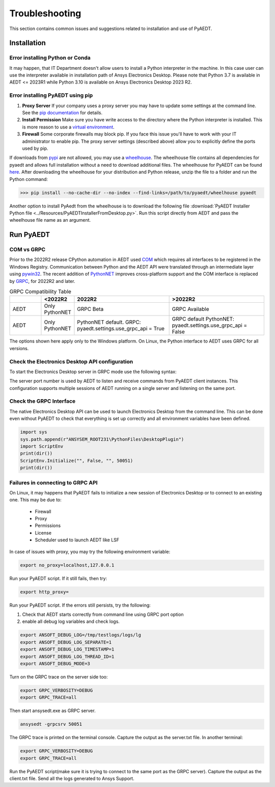 Troubleshooting
===============
This section contains common issues and suggestions related to installation and use of PyAEDT.

Installation
~~~~~~~~~~~~

Error installing Python or Conda
--------------------------------
It may happen, that IT Department doesn't allow users to install a Python interpreter in the machine.
In this case user can use the interpreter available in installation path of Ansys Electronics Desktop.
Please note that Python 3.7 is available in AEDT <= 2023R1 while Python 3.10 is available on Ansys Electronics
Desktop 2023 R2.

.. code:: python
   path\to\AnsysEM\v231\commonfiles\CPython\3_7\winx64\Release\python"


Error installing PyAEDT using pip
---------------------------------
1. **Proxy Server** If your company uses a proxy server you may have to update some settings at the command line.
   See the `pip documentation <https://pip.pypa.io/en/stable/user_guide/#using-a-proxy-server>`_ for details.
2. **Install Permission** Make sure you have write access to the directory where the Python interpreter is
   installed.  This is more reason to use a `virtual environment <https://docs.python.org/3/library/venv.html>`_.
3. **Firewall** Some corporate firewalls may block pip. If you face this issue you'll have to work with your IT
   administrator to enable pip. The proxy server settings (described above) allow you to explicitly define
   the ports used by pip.

If downloads from `pypi <https://pypi.org/>`_ are not allowed, you may use a
`wheelhouse <https://pypi.org/project/Wheelhouse/>`_.
The wheelhouse file contains all dependencies for pyaedt and allows full installation without a need to
download additional files.
The wheelhouse for PyAEDT can be found `here <https://github.com/ansys/pyaedt/releases>`_.
After downloading the wheelhouse for your distribution and Python release, unzip the file to a folder and
run the Python command:

.. code:: pycon

    >>> pip install --no-cache-dir --no-index --find-links=/path/to/pyaedt/wheelhouse pyaedt


Another option to install PyAedt from the wheelhouse is to download the following file
:download:`PyAEDT Installer Python file <../Resources/PyAEDTInstallerFromDesktop.py>`.
Run this script directly from AEDT and pass the wheelhouse file name as an argument.




Run PyAEDT
~~~~~~~~~~

COM vs GRPC
-----------
Prior to the 2022R2 release CPython automation in AEDT used
`COM <https://learn.microsoft.com/en-us/windows/win32/com/com-objects-and-interfaces>`_  which
requires all interfaces to be registered in the Windows Registry.
Communication between Python and the AEDT API were translated through an intermediate layer using
`pywin32 <https://github.com/mhammond/pywin32>`_. The recent addition of
`PythonNET <https://pythonnet.github.io/pythonnet/>`_ improves
cross-platform support and the COM interface is replaced by `GRPC <https://grpc.io/>`_,
for 2022R2 and later.


.. list-table:: GRPC Compatibility Table
   :widths: 25 25 75 75
   :header-rows: 1

   * -
     - <2022R2
     - 2022R2
     - >2022R2
   * - AEDT
     - Only PythonNET
     - GRPC Beta
     - GRPC Available
   * - AEDT
     - Only PythonNET
     - PythonNET default.
       GRPC: pyaedt.settings.use_grpc_api = True
     - GRPC default
       PythonNET: pyaedt.settings.use_grpc_api = False

The options shown here apply only to the Windows platform.
On Linux, the Python interface to AEDT uses GRPC for all versions.


Check the Electronics Desktop API configuration
-----------------------------------------------------
To start the Electronics Desktop server in GRPC mode use the following syntax:

.. code:: bat
   :caption: Windows

   path\to\AnsysEM\v231\Win64\ansysedt.exe -grpcsrv 50001

.. code:: console
   :caption: Linux

   path\to\AnsysEM\v231\Lin64\ansysedt -grpcsrv 50352

The server port number is used by AEDT to listen and receive
commands from PyAEDT client instances. This configuration
supports multiple sessions of AEDT running on a single server
and listening on the same port.

Check the GRPC Interface
------------------------
The native Electronics Desktop API can be used to launch
Electronics Desktop from the command line.
This can be done even without PyAEDT to check that everything is set up correctly
and all environment
variables have been defined.

.. code:: python

    import sys
    sys.path.append(r"ANSYSEM_ROOT231\PythonFiles\DesktopPlugin")
    import ScriptEnv
    print(dir())
    ScriptEnv.Initialize("", False, "", 50051)
    print(dir())



Failures in connecting to GRPC API
----------------------------------
On Linux, it may happens that PyAEDT fails to initialize a new session of Electronics Desktop
or to connect to an existing one.
This may be due to:
 - Firewall
 - Proxy
 - Permissions
 - License
 - Scheduler used to launch AEDT like LSF

In case of issues with proxy, you may try the following environment variable:

.. code:: python

    export no_proxy=localhost,127.0.0.1

Run your PyAEDT script. If it still fails, then try:

.. code:: python

    export http_proxy=

Run your PyAEDT script. If the errors still persists, try the following:

1. Check that AEDT starts correctly from command line using GRPC port option
2. enable all debug log variables and check logs.

.. code:: python

    export ANSOFT_DEBUG_LOG=/tmp/testlogs/logs/lg
    export ANSOFT_DEBUG_LOG_SEPARATE=1
    export ANSOFT_DEBUG_LOG_TIMESTAMP=1
    export ANSOFT_DEBUG_LOG_THREAD_ID=1
    export ANSOFT_DEBUG_MODE=3


Turn on the GRPC trace on the server side too:

.. code:: python

    export GRPC_VERBOSITY=DEBUG
    export GRPC_TRACE=all

Then start ansysedt.exe as GRPC server.

.. code:: python

    ansysedt -grpcsrv 50051

The GRPC trace is printed on the terminal console. Capture the output as the server.txt file.
In another terminal:

.. code:: python

    export GRPC_VERBOSITY=DEBUG
    export GRPC_TRACE=all

Run the PyAEDT script(make sure it is trying to connect to the same port as the GRPC server).
Capture the output as the client.txt file. Send all the logs generated to Ansys Support.
